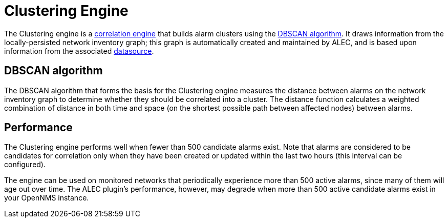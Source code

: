 
:imagesdir: ../assets/images
= Clustering Engine

The Clustering engine is a xref:cluster.adoc[correlation engine] that builds alarm clusters using the https://en.wikipedia.org/wiki/DBSCAN[DBSCAN algorithm].
It draws information from the locally-persisted network inventory graph; this graph is automatically created and maintained by ALEC, and is based upon information from the associated xref:datasources:overview.adoc[datasource].

== DBSCAN algorithm

The DBSCAN algorithm that forms the basis for the Clustering engine measures the distance between alarms on the network inventory graph to determine whether they should be correlated into a cluster.
The distance function calculates a weighted combination of distance in both time and space (on the shortest possible path between affected nodes) between alarms.

== Performance

The Clustering engine performs well when fewer than 500 candidate alarms exist.
Note that alarms are considered to be candidates for correlation only when they have been created or updated within the last two hours (this interval can be configured).

The engine can be used on monitored networks that periodically experience more than 500 active alarms, since many of them will age out over time.
The ALEC plugin's performance, however, may degrade when more than 500 active candidate alarms exist in your OpenNMS instance.

